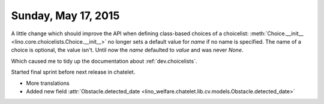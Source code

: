 ====================
Sunday, May 17, 2015
====================


A little change which should improve the API when defining class-based
choices of a choicelist: :meth:`Choice.__init__
<lino.core.choicelists.Choice.__init__>` no longer sets a default
value for `name` if no name is specified. The name of a choice is
optional, the value isn't. Until now the `name` defaulted to `value`
and was never `None`.

Which caused me to tidy up the documentation about
:ref:`dev.choicelists`.

Started final sprint before next release in chatelet.

- More translations
- Added new field :attr:`Obstacle.detected_date
  <lino_welfare.chatelet.lib.cv.models.Obstacle.detected_date>`


